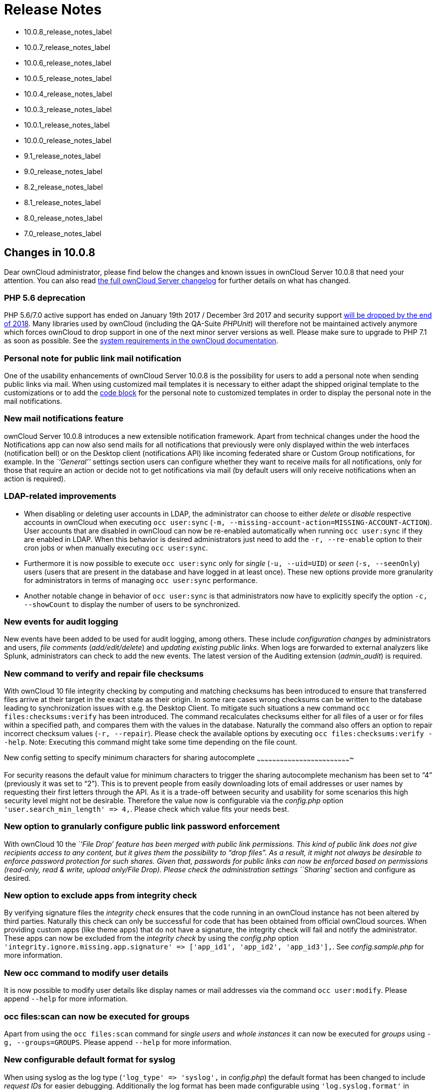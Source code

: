 Release Notes
=============

* 10.0.8_release_notes_label
* 10.0.7_release_notes_label
* 10.0.6_release_notes_label
* 10.0.5_release_notes_label
* 10.0.4_release_notes_label
* 10.0.3_release_notes_label
* 10.0.1_release_notes_label
* 10.0.0_release_notes_label
* 9.1_release_notes_label
* 9.0_release_notes_label
* 8.2_release_notes_label
* 8.1_release_notes_label
* 8.0_release_notes_label
* 7.0_release_notes_label

[[changes-in-10.0.8]]
Changes in 10.0.8
-----------------

Dear ownCloud administrator, please find below the changes and known
issues in ownCloud Server 10.0.8 that need your attention. You can also
read https://owncloud.org/changelog/server/[the full ownCloud Server
changelog] for further details on what has changed.

[[php-5.6-deprecation]]
PHP 5.6 deprecation
~~~~~~~~~~~~~~~~~~~

PHP 5.6/7.0 active support has ended on January 19th 2017 / December 3rd
2017 and security support
https://secure.php.net/supported-versions.php[will be dropped by the end
of 2018]. Many libraries used by ownCloud (including the QA-Suite
_PHPUnit_) will therefore not be maintained actively anymore which
forces ownCloud to drop support in one of the next minor server versions
as well. Please make sure to upgrade to PHP 7.1 as soon as possible. See
the
https://doc.owncloud.com/server/latest/admin_manual/installation/system_requirements.html#officially-recommended-supported-options[system
requirements in the ownCloud documentation].

[[personal-note-for-public-link-mail-notification]]
Personal note for public link mail notification
~~~~~~~~~~~~~~~~~~~~~~~~~~~~~~~~~~~~~~~~~~~~~~~

One of the usability enhancements of ownCloud Server 10.0.8 is the
possibility for users to add a personal note when sending public links
via mail. When using customized mail templates it is necessary to either
adapt the shipped original template to the customizations or to add the
https://github.com/owncloud/core/blob/stable10/core/templates/mail.php#L21-L25[code
block] for the personal note to customized templates in order to display
the personal note in the mail notifications.

[[new-mail-notifications-feature]]
New mail notifications feature
~~~~~~~~~~~~~~~~~~~~~~~~~~~~~~

ownCloud Server 10.0.8 introduces a new extensible notification
framework. Apart from technical changes under the hood the Notifications
app can now also send mails for all notifications that previously were
only displayed within the web interfaces (notification bell) or on the
Desktop client (notifications API) like incoming federated share or
Custom Group notifications, for example. In the _``General''_ settings
section users can configure whether they want to receive mails for all
notifications, only for those that require an action or decide not to
get notifications via mail (by default users will only receive
notifications when an action is required).

[[ldap-related-improvements]]
LDAP-related improvements
~~~~~~~~~~~~~~~~~~~~~~~~~

* When disabling or deleting user accounts in LDAP, the administrator
can choose to either _delete_ or _disable_ respective accounts in
ownCloud when executing `occ user:sync`
(`-m, --missing-account-action=MISSING-ACCOUNT-ACTION`). User accounts
that are disabled in ownCloud can now be re-enabled automatically when
running `occ user:sync` if they are enabled in LDAP. When this behavior
is desired administrators just need to add the `-r, --re-enable` option
to their cron jobs or when manually executing `occ user:sync`.
* Furthermore it is now possible to execute `occ user:sync` only for
_single_ (`-u, --uid=UID`) or _seen_ (`-s, --seenOnly`) users (users
that are present in the database and have logged in at least once).
These new options provide more granularity for administrators in terms
of managing `occ user:sync` performance.
* Another notable change in behavior of `occ user:sync` is that
administrators now have to explicitly specify the option
`-c, --showCount` to display the number of users to be synchronized.

[[new-events-for-audit-logging]]
New events for audit logging
~~~~~~~~~~~~~~~~~~~~~~~~~~~~

New events have been added to be used for audit logging, among others.
These include _configuration changes_ by administrators and users, _file
comments_ (_add/edit/delete_) and _updating existing public links_. When
logs are forwarded to external analyzers like Splunk, administrators can
check to add the new events. The latest version of the Auditing
extension (_admin_audit_) is required.

[[new-command-to-verify-and-repair-file-checksums]]
New command to verify and repair file checksums
~~~~~~~~~~~~~~~~~~~~~~~~~~~~~~~~~~~~~~~~~~~~~~~

With ownCloud 10 file integrity checking by computing and matching
checksums has been introduced to ensure that transferred files arrive at
their target in the exact state as their origin. In some rare cases
wrong checksums can be written to the database leading to
synchronization issues with e.g. the Desktop Client. To mitigate such
situations a new command `occ files:checksums:verify` has been
introduced. The command recalculates checksums either for all files of a
user or for files within a specified path, and compares them with the
values in the database. Naturally the command also offers an option to
repair incorrect checksum values (`-r, --repair`). Please check the
available options by executing `occ files:checksums:verify --help`.
Note: Executing this command might take some time depending on the file
count.

[[new-config-setting-to-specify-minimum-characters-for-sharing-autocomplete]]
New config setting to specify minimum characters for sharing
autocomplete
~~~~~~~~~~~~~~~~~~~~~~~~~~~~~~~~~~~~~~~~~~~~~~~~~~~~~~~~~~~~~~~~~~~~~~~~~

For security reasons the default value for minimum characters to trigger
the sharing autocomplete mechanism has been set to ``4'' (previously it
was set to ``2''). This is to prevent people from easily downloading
lots of email addresses or user names by requesting their first letters
through the API. As it is a trade-off between security and usability for
some scenarios this high security level might not be desirable.
Therefore the value now is configurable via the _config.php_ option
`'user.search_min_length' => 4,`. Please check which value fits your
needs best.

[[new-option-to-granularly-configure-public-link-password-enforcement]]
New option to granularly configure public link password enforcement
~~~~~~~~~~~~~~~~~~~~~~~~~~~~~~~~~~~~~~~~~~~~~~~~~~~~~~~~~~~~~~~~~~~

With ownCloud 10 the _``File Drop''_ feature has been merged with public
link permissions. This kind of public link does not give recipients
access to any content, but it gives them the possibility to ``drop
files''. As a result, it might not always be desirable to enforce
password protection for such shares. Given that, passwords for public
links can now be enforced based on permissions (_read-only, read &
write, upload only/File Drop_). Please check the administration settings
_``Sharing''_ section and configure as desired.

[[new-option-to-exclude-apps-from-integrity-check]]
New option to exclude apps from integrity check
~~~~~~~~~~~~~~~~~~~~~~~~~~~~~~~~~~~~~~~~~~~~~~~

By verifying signature files the _integrity check_ ensures that the code
running in an ownCloud instance has not been altered by third parties.
Naturally this check can only be successful for code that has been
obtained from official ownCloud sources. When providing custom apps
(like theme apps) that do not have a signature, the integrity check will
fail and notify the administrator. These apps can now be excluded from
the _integrity check_ by using the _config.php_ option
`'integrity.ignore.missing.app.signature' => ['app_id1', 'app_id2', 'app_id3'],`.
See _config.sample.php_ for more information.

[[new-occ-command-to-modify-user-details]]
New occ command to modify user details
~~~~~~~~~~~~~~~~~~~~~~~~~~~~~~~~~~~~~~

It is now possible to modify user details like display names or mail
addresses via the command `occ user:modify`. Please append `--help` for
more information.

[[occ-filesscan-can-now-be-executed-for-groups]]
occ files:scan can now be executed for groups
~~~~~~~~~~~~~~~~~~~~~~~~~~~~~~~~~~~~~~~~~~~~~

Apart from using the `occ files:scan` command for _single users_ and
_whole instances_ it can now be executed for _groups_ using
`-g, --groups=GROUPS`. Please append `--help` for more information.

[[new-configurable-default-format-for-syslog]]
New configurable default format for syslog
~~~~~~~~~~~~~~~~~~~~~~~~~~~~~~~~~~~~~~~~~~

When using syslog as the log type (`'log_type' => 'syslog',` in
_config.php_) the default format has been changed to include _request
IDs_ for easier debugging. Additionally the log format has been made
configurable using `'log.syslog.format'` in _config.php_. If you require
a certain log format, please check the new format and
_config.sample.php_ on how to change it.

[[new-config-option-to-enable-fallback-to-http-for-federated-shares]]
New config option to enable fallback to HTTP for federated shares
~~~~~~~~~~~~~~~~~~~~~~~~~~~~~~~~~~~~~~~~~~~~~~~~~~~~~~~~~~~~~~~~~

For security reasons federated sharing (sharing between different
ownCloud instances) strictly requires HTTPS (SSL/TLS). When this
behavior is undesired the insecure fallback to HTTP needs to be enabled
explicitly by setting `'sharing.federation.allowHttpFallback' => false,`
to `true` in _config.php_.

[[migration-related-to-auth_tokens-app-passwords]]
Migration related to auth_tokens (app passwords)
~~~~~~~~~~~~~~~~~~~~~~~~~~~~~~~~~~~~~~~~~~~~~~~~

Upgrading to 10.0.8 includes migrations related to _auth_tokens_ (_app
passwords_). When users have created _app passwords_ as separate
passwords for their clients the upgrade duration will increase depending
on user count. Please consider this when planning the upgrade.

[[changed-behavior-of-e-mail-autocomplete-for-public-link-share-dialog]]
Changed behavior of e-mail autocomplete for public link share dialog
~~~~~~~~~~~~~~~~~~~~~~~~~~~~~~~~~~~~~~~~~~~~~~~~~~~~~~~~~~~~~~~~~~~~

When the _``Sharing''_ settings option
`Allow users to send mail notifications for shared files` for public
links is enabled, users can send public links via mail from within the
web interface. The behavior of the autocomplete when entering mail
addresses in the public link share dialog has been changed. Previously
the autocomplete queried for local users, users from federated address
books and contacts from CardDAV/Contacts App. As public links are not
intended for sharing between ownCloud users (local/federated), those
have been removed. Contacts synchronized via CardDAV or created in the
Contacts app will still appear as suggestions.

[[notifications-sent-by-occ-can-now-include-links]]
Notifications sent by _occ_ can now include links
~~~~~~~~~~~~~~~~~~~~~~~~~~~~~~~~~~~~~~~~~~~~~~~~~

The command `occ:notifications:generate` can be used to send
notifications to individual users or groups. With 10.0.8 it is also
capable of including links to such notifications using the
`-l, --link=LINK` option. Please append `--help` for more information.
There is also
https://marketplace.owncloud.com/apps/announcementcenter[Announcementcenter]
to conduct such tasks from the web interface but it is currently limited
to send notifications to all users. For now administrators can use the
_occ_ command if more granularity is required.

[[global-option-for-cors-domains]]
Global option for CORS domains
~~~~~~~~~~~~~~~~~~~~~~~~~~~~~~

For security reasons ownCloud has a _Same-Origin-Policy_ that prevents
requests to ownCloud resources from other domains than the domain the
backend server is hosted on. If ownCloud resources should be accessible
from other domains, e.g. for a separate web frontend operated on a
different domain, administrators can now globally specify policy
exceptions via _CORS (Cross-Origin Resource Sharing)_ using
`'cors.allowed-domains'` in _config.php_. Please check
_config.sample.php_ for more information.

[[solved-known-issues]]
Solved known issues
~~~~~~~~~~~~~~~~~~~

* Bogus ``Login failed'' log entries have been removed (see
https://doc.owncloud.com/server/10.0/admin_manual/release_notes.html#changes-in-10-0-7[10.0.7
known issues])
* The _Provisioning API_ can now properly set default or zero quota
* User quota settings can be queried through _Provisioning API_
* A regression preventing a user from setting their e-mail address in
the settings page has been fixed
* File deletion as a guest user works correctly (trash bin permissions
are checked correctly)

[[known-issues]]
Known issues
~~~~~~~~~~~~

* Issues with multiple theme apps and Mail Template Editor

As of ownCloud Server 10.0.5 it is only possible to have one theme app
enabled simultaneously. When a theme app is enabled and the
administrator attempts to enable a second one this will result in an
error. However, when also having the Mail Template Editor enabled in
this scenario the administrators _``General''_ settings section
https://github.com/owncloud/core/issues/31134[will be displayed
incorrectly]. As a remedy administrators can either uninstall the second
theme app or disable the Mail Template Editor app.

* `occ transfer:ownership`
https://github.com/owncloud/core/issues/31150[does not transfer public
link shares if they were created by the target user (reshare)].

[[for-developers]]
For developers
~~~~~~~~~~~~~~

* The global JS variable ``oc_current_user'' was removed. Please use the
public method ``OC.getCurrentUser()'' instead.
* Lots of new Symfony events have been added for various user actions,
see changelog for details. Documentation ticket:
<https://github.com/owncloud/documentation/issues/3738>`_
* When requesting a private link there is a new HTTP response header
``Webdav-Location'' that contains the Webdav path to the requested file
while the ``Location'' still points at the frontend URL for viewing the
file.

[[changes-in-10.0.7]]
Changes in 10.0.7
-----------------

ownCloud Server 10.0.7 is a hotfix follow-up release that takes care of
an https://github.com/owncloud/core/issues/30157[issue regarding OAuth
authentication].

Please consider the ownCloud Server 10.0.5 release notes.

[[known-issues-1]]
Known issues
~~~~~~~~~~~~

* When using application passwords,
https://github.com/owncloud/core/issues/30157[log entries related to
``Login Failed'' will appear] and can be ignored. For people using
fail2ban or other account locking tools based on log parsing, please
apply
https://github.com/owncloud/core/commit/50c78a4bf4c2ab4194f40111b8a34b7e9cc17a14.patch[this
patch] with `patch -p1 < 50c78a4bf4c2ab4194f40111b8a34b7e9cc17a14.patch`
(https://github.com/owncloud/core/pull/30591[original pull request
here]).

[[changes-in-10.0.6]]
Changes in 10.0.6
-----------------

ownCloud Server 10.0.6 is a hotfix follow-up release that takes care of
an issue during the build process
(https://github.com/owncloud/core/pull/30265). Please consider the
ownCloud Server 10.0.5 release notes.

[[changes-in-10.0.5]]
Changes in 10.0.5
-----------------

Dear ownCloud administrator, please find below the changes and known
issues in ownCloud Server 10.0.5 that need your attention. You can also
read https://owncloud.org/changelog/server/[the full ownCloud Server
changelog] for further details on what has changed.

[[technology-preview-for-php-7.2-support]]
Technology preview for PHP 7.2 support
~~~~~~~~~~~~~~~~~~~~~~~~~~~~~~~~~~~~~~

ownCloud catches up with new web technologies. This has mainly been
introduced for the open-source community to test and give feedback. PHP
7.2 is not yet supported nor recommended for production scenarios.
ownCloud is going to fully support PHP 7.2 with the next major release.

[[php-intl-now-is-a-hard-requirement]]
php-intl now is a hard requirement
~~~~~~~~~~~~~~~~~~~~~~~~~~~~~~~~~~

Please make sure to have the PHP extension installed before upgrading.

[[changed-only-allow-a-single-active-theme-app]]
Changed: Only allow a single active theme app
~~~~~~~~~~~~~~~~~~~~~~~~~~~~~~~~~~~~~~~~~~~~~

The theming behavior has been changed so that only a single theme can be
active concurrently. This change ensures that themes can not interfere
in any way (e.g., override default theming in an arbitrary order).
Please make sure to have the desired theme enabled after upgrading.

[[removed-old-dropbox-external-storage-backend-dropbox-api-v1]]
Removed old Dropbox external storage backend (Dropbox API v1)
~~~~~~~~~~~~~~~~~~~~~~~~~~~~~~~~~~~~~~~~~~~~~~~~~~~~~~~~~~~~~

Please switch to the new _External Storage: Dropbox_ app
(https://marketplace.owncloud.com/apps/files_external_dropbox) with
Dropbox API v2 support to continue providing Dropbox external storages
to your users.

[[fixed-only-set-cors-headers-on-webdav-endpoint-when-origin-header-is-specified]]
Fixed: Only set CORS headers on WebDAV endpoint when Origin header is
specified
~~~~~~~~~~~~~~~~~~~~~~~~~~~~~~~~~~~~~~~~~~~~~~~~~~~~~~~~~~~~~~~~~~~~~~~~~~~~~~~

ownCloud Server 10.0.4 known issue is resolved.

[[fixes-and-improvements-for-the-mail-template-editor]]
Fixes and improvements for the Mail Template Editor
~~~~~~~~~~~~~~~~~~~~~~~~~~~~~~~~~~~~~~~~~~~~~~~~~~~

* Known issues are resolved: Mail Template Editor works again, got
support for app themes and additional templates were added for
customization.
* Mail Template Editor is still bundled with ownCloud Server but will
soon be released as a separate app to ownCloud Marketplace.
* Changelog:
https://github.com/owncloud/templateeditor/blob/release/0.2.0/CHANGELOG.md

[[known-issues-2]]
Known issues
~~~~~~~~~~~~

* When using application passwords,
https://github.com/owncloud/core/issues/30157[log entries related to
``Login Failed'' will appear], please upgrade to 10.0.7 and check the
fix mentionned in its release notes.

[[changes-in-10.0.4]]
Changes in 10.0.4
-----------------

Dear ownCloud administrator, please find below the changes and known
issues in ownCloud Server 10.0.4 that need your attention. You can also
read https://github.com/owncloud/core/blob/stable10/CHANGELOG.md[the
full ownCloud Server 10.0.4 changelog] for further details on what has
changed.

[[more-granular-sharing-restrictions]]
More granular sharing restrictions
~~~~~~~~~~~~~~~~~~~~~~~~~~~~~~~~~~

The ``__Restrict users to only share with users in their groups__''
option, in the Sharing settings, restricts users to only share with
groups which they are a member of, while simultaneously prohibiting
sharing with single users that do not belong to any of the users’
groups.

To make this more granular, we split this option into two parts and
added ``__Restrict users to only share with groups they are member
of__'', which differentiates between users and groups. Doing so makes it
possible to restrict users from sharing with all users of an
installation, limiting them to only being able to share with groups
which they are a member of, and vice versa.

[[configurable-solution-for-indistinguishable-user-display-names]]
Configurable solution for indistinguishable user display names
~~~~~~~~~~~~~~~~~~~~~~~~~~~~~~~~~~~~~~~~~~~~~~~~~~~~~~~~~~~~~~

The ownCloud sharing dialog displays users according to their display
name. As users can choose their display name in self-service (which can
be disabled in config.php) and display names are not unique, it is
possible that a user can’t distinguish sharing results. To cover this
case the displayed user identifiers are now configurable. In the Sharing
settings administrators can now configure the display of either mail
addresses or user ids.

[[added-occ-filesscan-repair-mode-to-repair-filecache-inconsistencies]]
Added ``occ files:scan'' repair mode to repair filecache inconsistencies
~~~~~~~~~~~~~~~~~~~~~~~~~~~~~~~~~~~~~~~~~~~~~~~~~~~~~~~~~~~~~~~~~~~~~~~~

We recommend to use this command when directed to do so in the upgrade
process. Please refer to link:[the occ command’s files:scan –repair
documentation] for more information.

[[detailed-mode-for-occ-securityroutes]]
Detailed mode for ``occ security:routes''
~~~~~~~~~~~~~~~~~~~~~~~~~~~~~~~~~~~~~~~~~

Administrators can use the output of this command when using a network
firewall, to check the appropriateness of configured rules or to get
assistance when setting up.

[[added-mode-of-operations-to-differentiate-between-single-instance-or-clustered-setup]]
Added mode of operations to differentiate between single-instance or
clustered setup
~~~~~~~~~~~~~~~~~~~~~~~~~~~~~~~~~~~~~~~~~~~~~~~~~~~~~~~~~~~~~~~~~~~~~~~~~~~~~~~~~~~~

As ownCloud needs to behave differently when operating in a clustered
setup versus a single instance setup, the new config.php option
`operation.mode` has been added. It can take one of two values:
`single-instance` and `clustered-instance`. For example:
`'operation.mode' => 'clustered-instance',`.

Currently the Market App (ownCloud Marketplace integration) does not
support clustered setups and can do harm when used for installing or
updating apps. The new config setting prevents this and other actions
that are undesired in cluster mode.

*When operating in a clustered setup, it is mandatory to set this
option.* Please check
https://doc.owncloud.com/server/latest/admin_manual/configuration/server/config_sample_php_parameters.html#mode-of-operation[the
config_sample_php_parameters documentation] for more information.

[[added-occ-davcleanup-chunks-command-to-clean-up-expired-uploads]]
Added occ dav:cleanup-chunks command to clean up expired uploads
~~~~~~~~~~~~~~~~~~~~~~~~~~~~~~~~~~~~~~~~~~~~~~~~~~~~~~~~~~~~~~~~

When file uploads are interrupted for any reason, already uploaded file
parts (chunks) remain in the underlying storage so that the file upload
can resume in a future upload attempt. However, resuming an upload is
only possible until the partial upload is expired and deleted,
respectively.

To clean up chunks (expire and delete) originating from unfinished
uploads, administrators can use this newly introduced command. The
default expiry time is two days, but it can be specified as a parameter
to the command. *It is recommended to configure CRON to execute this
background job regularly*.

It is not included in the regular ownCloud background jobs so that the
administrators have more flexibility in scheduling it. Please check
https://doc.owncloud.com/server/latest/admin_manual/configuration/server/background_jobs_configuration.html#cleanupchunks[the
background jobs configuration documentation] for more information.

[[administrators-can-now-exclude-files-from-integrity-check-in-config.php]]
Administrators can now exclude files from integrity check in config.php
~~~~~~~~~~~~~~~~~~~~~~~~~~~~~~~~~~~~~~~~~~~~~~~~~~~~~~~~~~~~~~~~~~~~~~~

When administrators did intentional changes to the ownCloud code they
now have the ability to exclude certain files from the integrity
checker. Please check ``config.sample.php'' for the usage of
`'integrity.excluded.files'`.

[[modification-time-value-of-files-is-now-64-bits-long]]
Modification time value of files is now 64 bits long
~~~~~~~~~~~~~~~~~~~~~~~~~~~~~~~~~~~~~~~~~~~~~~~~~~~~

When upgrading to 10.0.4 migrations may increase update duration
dependent on number of files.

[[updated-minimum-supported-browser-versions]]
Updated minimum supported browser versions
~~~~~~~~~~~~~~~~~~~~~~~~~~~~~~~~~~~~~~~~~~

Users with outdated browsers might get warnings. See
https://doc.owncloud.com/server/latest/admin_manual/installation/system_requirements.html#web-browser[the
list of supported browser versions].

[[known-issues-3]]
Known issues
~~~~~~~~~~~~

* When using application passwords,
https://github.com/owncloud/core/issues/30157[log entries related to
``Login Failed'' will appear], please upgrade to 10.0.7 and check the
fix mentioned in its release notes.

[[resolved-known-issues]]
10.0.3 resolved known issues
~~~~~~~~~~~~~~~~~~~~~~~~~~~~

* https://github.com/owncloud/core/issues/29156[SFTP external storages
with key pair mode work again]
* https://github.com/owncloud/core/issues/29240[Added support for
MariaDB 10.2.7+]
* https://github.com/owncloud/core/issues/29049[Encryption panel in
admin settings fixed to properly detect current mode after upgrade to
ownCloud 10]
* https://github.com/owncloud/core/pull/29261[Removed double quotes from
boolean values in status.php output]

[[known-issues-4]]
Known issues
~~~~~~~~~~~~

* Impersonate app 0.1.1 does not work with ownCloud Server 10.0.4.
Please update to
https://marketplace.owncloud.com/apps/impersonate[Impersonate 0.1.2] to
be able to use the feature with ownCloud 10.0.4.
* https://github.com/owncloud/core/issues/29793[Mounting ownCloud
storage via davfs does not work]

[[changes-in-10.0.3]]
Changes in 10.0.3
-----------------

Dear ownCloud administrator, please find below the changes and known
issues of ownCloud Server 10.0.3 that need your attention:

**The full ownCloud Server 10.0.3 changelog can be found here:
https://github.com/owncloud/core/blob/stable10/CHANGELOG.md**

* It is now possible to directly upgrade from 8.2.11 to 10.0.3 in a
single upgrade process.
* Added occ command to list routes which can help administrators setting
up network firewall rules.
* `occ upgrade' is now verbose by default. Administrators may need to
adjust scripts for automated setup/upgrade procedures that rely on `occ
upgrade' outputs.
* Reenabled medial search by default::
  ** Enables partial search in sharing dialog autocompletion (e.g. a
  user wants to share with the user ``Peter'': Entering ``pe'' will find
  the user, entering ``ter'' will only find the user if the option is
  enabled)
  ** New default is set to enabled as there is no performance impact
  anymore due to the introduction of the user account table in ownCloud
  Server 10.0.1.
  ** Please check the setting. You need to disable it explicitly if the
  functionality is undesired.
* All database columns that use the fileid have been changed to bigint
(64-bits). For large instances it is therefore highly recommended to
upgrade in order to avoid reaching limits.
* Upgrade and Market app information::
  ** Removed ``appstoreenabled'' setting from config.php. If you want to
  disable the app store / Marketplace integration, please disable the
  Market app.
  ** Added setting `upgrade.automatic-app-update' to config.php to
  disable automatic app updates with `occ upgrade' when Market app is
  enabled
  ** On upgrade from OC < 10 the Market app won’t be enabled if
  ``appstoreenabled'' was false in config.php.
* Clustering: Better support of read only config file and apps folder
* Default minimum desktop client version in config.php is now 2.2.4.

*Known issues*

* Added quotes in boolean result values of yourdomain/status.php output
* Setting up SFTP external storages with keypairs does not work.
https://github.com/owncloud/core/issues/28669
* If you have storage encryption enabled, the web UI for encryption will
ask again what mode you want to operate with even if you already had a
mode selected before. The administrator must select the mode they had
selected before. https://github.com/owncloud/core/issues/28985
* Uploading a folder in Chrome in a way that would overwrite an existing
folder can randomly fail (race conditions).
https://github.com/owncloud/core/issues/28844
* Federated shares can not be accepted in WebUI for SAML/Shibboleth
users
* For *MariaDB users*: Currently, Doctrine has no support for the
breaking changes introduced in MariaDB 10.2.7, and above. If you are on
MariaDB 10.2.7 or above, and have encountered the message ``1067 Invalid
default value for `lastmodified''',
https://gist.github.com/VicDeo/bb0689104baeb5ad2371d3fdb1a013ac/raw/04bb98e08719a04322ea883bcce7c3e778e3afe1/DoctrineMariaDB102.patch[please
apply this patch] to Doctrine. We expect this bug to be fixed in
ownCloud 10.0.4. For more information on the bug,
https://github.com/owncloud/core/issues/28695[check out the related
issue].
* When updating from ownCloud < 9.0 the CLI output may hang for some
time (potentially up to 20 minutes for big instances) whilst sharing is
updated. This can happen in a variety of places during the upgrade and
is to be expected. Please be patient as the update is performed and the
output will continue as normal.

[[changes-in-10.0.1]]
Changes in 10.0.1
-----------------

Hello ownCloud administrator, please read carefully to be prepared for
updates and operations of your ownCloud setup.

* *A new update path:* ownCloud 10.0.1 contains migration logic to allow
upgrading directly from 9.0 to 10.0.1.
* *Marketplace:* Please create an account for
https://marketplace.owncloud.com[the new marketplace]. Access to
optional ownCloud extensions and enterprise apps will be provided by the
marketplace from now on. Currently some apps are still shipped with the
tarballs / packages and will be moved to the marketplace in the near
future.
* *Apps:* _LDAP_, _gallery_, _activity_, _PDF viewer_, and _text editor_
were moved to the marketplace.
* *Updates with marketplace:* During the upgrade, enabled apps are also
updated by fetching new versions directly from the marketplace. If
during an update, sources for some apps are missing, and the ownCloud
instance has no access to the marketplace, the administrator needs to
disable these apps or manually download and provide the apps before
updating.
* *App updates:* Third party apps are not disabled anymore when
upgrading.
* *Upgrade migration test:* The upgrade migration test has been removed;
see migration_test_label. (Option `--skip-migration-tests` removed from
update command).

The template editor app is not included in the 10.0.1 release due to
technical reasons, but will be distributed via the marketplace. However,
you can still
edit template files manually <using_email_templates_label>.

[[settings]]
Settings
~~~~~~~~

* *Settings design:* Admin, personal pages, and app management are now
merged together into a single ``Settings'' entry.
* *Disable users:* The ability to disable users in the user management
panel has been added.
* *Password Policy:* Rules now apply not only to link passwords but also
to user passwords.

[[infrastructure]]
Infrastructure
~~~~~~~~~~~~~~

* *Client:* You need to update to
https://doc.owncloud.com/desktop/latest/[the latest desktop client
version].
* *Cron jobs:* The user account table has been reworked. As a result the
Cron job for
link:configuration/server/occ_command.html#syncing-user-accounts[syncing
user backends], e.g., LDAP, needs to be configured.
* *Logfiles:* App logs, e.g., auditing and owncloud.log, can now be
split, see:
https://doc.owncloud.org/server/latest/admin_manual/configuration/server/config_sample_php_parameters.html#logging.

[[known-issues-5]]
Known Issues
~~~~~~~~~~~~

[[converting-the-database-type-doesnt-work]]
Converting the Database Type doesn’t work
^^^^^^^^^^^^^^^^^^^^^^^^^^^^^^^^^^^^^^^^^

Converting a Database from e.g. `SQLite` to `MySQL` or `PostgreSQL` with
the `occ db:convert-type` currently doesn’t work. See
https://github.com/owncloud/core/issues/27075 for more info.

[[installing-the-ldap-user-backend-will-trigger-the-installation-twice]]
Installing the LDAP user backend will trigger the installation twice
^^^^^^^^^^^^^^^^^^^^^^^^^^^^^^^^^^^^^^^^^^^^^^^^^^^^^^^^^^^^^^^^^^^^

This causes an SQL error such as the following:

[source,sourceCode,console]
----
sudo -u www-data ./occ market:install user_ldap

user_ldap: Installing new app ...
user_ldap: An exception occurred while executing 'CREATE TABLE `ldap_user_mapping` (`ldap_dn` VARCHAR(255) DEFAULT '' NOT NULL, `owncloud_name` VARCHAR(255) DEFAULT '' NOT NULL, `directory_uuid` VARCHAR(255) DEFAULT '' NOT NULL, UNIQUE INDEX ldap_dn_users (`ldap_dn`), PRIMARY KEY(`owncloud_name`)) DEFAULT CHARACTER SET utf8mb4 COLLATE utf8mb4_bin ENGINE = InnoDB ROW_FORMAT = compressed':

SQLSTATE[42S01]: Base table or view already exists: 1050 Table 'ldap_user_mapping' already exists
----

This can be safely ignored. And the app can be used after enabling it.
Please be aware that when upgrading an existing ownCloud installation
that already has `user_ldap` this error will not occur. It was fixed by
https://github.com/owncloud/core/pull/27982. However, this could happen
for other apps as well that use `database.xml`. If it does please use
the same workaround.

[[saml-authentication-only-works-for-users-synced-with-occ-usersync]]
SAML authentication only works for users synced with `occ user:sync`
^^^^^^^^^^^^^^^^^^^^^^^^^^^^^^^^^^^^^^^^^^^^^^^^^^^^^^^^^^^^^^^^^^^^

We will re-enable SSO for LDAP users with an update of the app in the
market after completing internal testing.

[[the-web-ui-prevents-uninstalling-apps-marked-as-shipped-e.g.-user_ldap]]
The web UI prevents uninstalling apps marked as shipped, e.g.,
`user_ldap`
^^^^^^^^^^^^^^^^^^^^^^^^^^^^^^^^^^^^^^^^^^^^^^^^^^^^^^^^^^^^^^^^^^^^^^^^^^

To uninstall, disable the app with occ and rm the app directory.

[[moving-files-around-in-external-storages-outside-of-owncloud-will-invalidate-the-metadata]]
Moving files around in external storages outside of ownCloud will
invalidate the metadata
^^^^^^^^^^^^^^^^^^^^^^^^^^^^^^^^^^^^^^^^^^^^^^^^^^^^^^^^^^^^^^^^^^^^^^^^^^^^^^^^^^^^^^^^^

All shares, comments, and tags on the moved files will be lost.

[[existing-ldap-users-only-show-up-in-the-user-management-page-and-the-share-dialog-after-being-synced]]
Existing LDAP users only show up in the user management page and the
share dialog after being synced
^^^^^^^^^^^^^^^^^^^^^^^^^^^^^^^^^^^^^^^^^^^^^^^^^^^^^^^^^^^^^^^^^^^^^^^^^^^^^^^^^^^^^^^^^^^^^^^^^^^^

The account table introduced in ownCloud 10.0.0 significantly reduces
LDAP communication overhead. Password checks are yet to be accounted
for. LDAP user metadata in the account table will be updated when users
log in or when the administrator runs
`occ user:sync "OCA\User_LDAP\User_Proxy"`. We recommend
setting up a nightly Cron job <cron_job_label> to keep metadata of users
not actively logging in up to date.

[[error-pages-will-not-use-the-configured-theme-but-will-instead-fall-back-to-the-community-default]]
Error pages will not use the configured theme but will instead fall back
to the community default
^^^^^^^^^^^^^^^^^^^^^^^^^^^^^^^^^^^^^^^^^^^^^^^^^^^^^^^^^^^^^^^^^^^^^^^^^^^^^^^^^^^^^^^^^^^^^^^^^

[[changes-in-10.0.0]]
Changes in 10.0.0
-----------------

* PHP 7.1 support added (supported PHP versions are 5.6 and 7.0+)
* The upgrade migration test has been removed; see migration_test_label.
(Option `"--skip-migration-tests"` removed from update command)
* Requires to use the latest desktop client version 2.3
* Third party apps are not disabled anymore when upgrading
* User account table has been reworked. CRON job for syncing with e.g.
LDAP needs to be configured (see
https://doc.owncloud.com/server/latest/admin_manual/configuration/server/occ_command.html#syncing-user-accounts)
* LDAP app is not released with ownCloud 10.0.0 and will be released on
the marketplace after some more QA
* files_drop app is not shipped anymore as it’s integrated with core
now. Since migrations are not possible you will have to reconfigure your
drop folders (in the `Public Link' section of the sharing dialog of the
respective folders).
* SAML/Shibboleth with device-specific app passwords: No migration
possible; Users need to regenerate device-specific app passwords in the
WebUI and enter those in their clients.
* For security reasons status.php can now be configured in config.php to
not return server version information anymore (`version.hide'; default
`false'). As clients still depend on version information this is not yet
recommended. The default will change to `true' with 10.0.2 once clients
are ready.
* Order of owncloud.log entries changed a bit, please review any
application (e.g. fail2ban rules) relying on this file
* External storages::
  ** FTP external storage moved to a separate app
  (https://marketplace.owncloud.com/apps/files_external_ftp)
  ** ``Local'' storage type can now be disabled by sysadmin in
  config.php (to prevent users mounting the local file system)

Full changelog:
https://github.com/owncloud/core/wiki/ownCloud-10.0-Features

[[changes-in-9.1]]
Changes in 9.1
--------------

*General*

* Background jobs (cron) can now run in parallel
* Update notifications in client via API - You can now be notified in
your desktop client about available updates for core and apps. The
notifications are made available via the notifications API.
* Multi-bucket support for primary objectstore integration
* Support for Internet Explorer below version 11 was dropped
* Symlinks pointing outside of the data directory are disallowed. Please
use the configuration/files/external_storage_configuration_gui with the
configuration/files/external_storage/local storage backend instead.
* Removed `dav:migrate-calendars` and `dav:migrate-addressbooks`
commands for `occ`. Users planning to upgrade from ownCloud 9.0 or below
to ownCloud 9.1 needs to make sure that their calendars and address
books are correctly migrated *before* continuing to upgrade to 9.1.

*Authentication*

* Pluggable authentication: plugin system that supports different
authentication schemes
* Token-based authentication
* Ability to invalidate sessions
* List connected browsers/devices in the personal settings page. Allows
the user to disconnect browsers/devices.
* Device-specific passwords/tokens, can be generated in the personal
page and revoked
* Disable users and automatically revoke their sessions
* Detect disabled LDAP users or password changes and revoke their
sessions
* Log in with email address
* Configuration option to enforce token-based login outside the web UI
* Two Factor authentication plug-in system
* OCC command added to (temporarily) disable/enable two-factor
authentication for single users

The current desktop and mobile client versions do not support two-factor
yet, this will be added later. It is already possible to generate a
device specific password and enter that in the current client versions.

*Files app*

* Ability to toggle displaying hidden files
* Remember sort order
* Permalinks for internal shares
* Visual cue when dragging in files app
* Autoscroll file list when dragging files
* Upload progress estimate

*Federated sharing*

* Ability to create federated shares with CRUDS permissions
* Resharing a federated share does not create a chain of shares any more
but connects the share owner’s server to the reshare recipient

*External storage*

* UTF-8 NFD encoding compatibility support for NFD file names stored
directly on external storages (new mount option in external storage
admin page)
* Direct links to the configuration pages for setting up a GDrive or
Dropbox application for use with ownCloud
* Some performance and memory usage improvements for GDrive, stream
download and chunk upload
* Performance and memory usage improvements for Dropbox with stream
download
* GDrive library update provides exponential backoff which will reduce
rate limit errors

*Shibboleth*

* The WebDAV endpoint was changed from `/remote.php/webdav` to
`/remote.php/dav`. You need to check your Apache configuration if you
have exceptions or rules for WebDAV configured.

*Minor additions*

* Support for print style sheets
* Command line based update will now be suggested if the instance is
bigger to avoid potential timeouts
* Web updater will be disabled if LDAP or shibboleth are installed
* DB/application update process now shows better progress information
* Added `occ files:scan --unscanned` to only scan folders that haven’t
yet been explored on external storages
* Chunk cache TTL can now be configured
* Added warning for wrongly configured database transactions, helps
prevent ``database is locked'' issues
* Use a capped memory cache to reduce memory usage especially in
background jobs and the file scanner
* Allow login by email
* Respect CLASS property in calendar events
* Allow addressbook export using VCFExportPlugin
* Birthdays are also generated based on shared addressbooks

*For developers*

* New DAV endpoint with a new chunking protocol aiming to solve many
issues like timeouts (not used by clients yet)
* New webdav property for share permissions
* Background repair steps can be specified info.xml
* Background jobs (cron) can now be declared in info.xml
* Apps can now define repair steps to run at install/uninstall time
* Export contact images via Sabre DAV plugin
* Sabre DAV’s browser plugin is available in debug mode to allow easier
development around webdav

*Technical debt*

* PSR-4 autoloading forced for `OC\` and `OCP\`, optional for `OCA\`
docs at
https://doc.owncloud.org/server/latest/developer_manual/app/classloader.html
* More cleanup of the sharing code (ongoing)

[[changes-in-9.0]]
Changes in 9.0
--------------

9.0 requires .ico files for favicons. This will change in 9.1, which
will use .svg files. See
https://doc.owncloud.org/server/latest/developer_manual/core/theming.html#changing-favicon[Changing
favicon] in the Developer Manual.

Home folder rule is enforced in the user_ldap application in new
ownCloud installations; see configuration/user/user_auth_ldap. This
affects ownCloud 8.0.10, 8.1.5 and 8.2.0 and up.

The Calendar and Contacts apps have been rewritten and the CalDAV and
CardDAV backends of these apps were merged into ownCloud core. During
the upgrade existing Calendars and Addressbooks are automatically
migrated (except when using the `IMAP user backend`). As a fallback for
failed upgrades, when using the `IMAP user backend` or as an option to
test a migration `dav:migrate-calendars` and/or
`dav:migrate-addressbooks` scripts are available (*only in ownCloud
9.0*) via the `occ` command. See configuration/server/occ_command.

After upgrading to ownCloud 9.0 and *before* continuing to upgrade to
9.1 make sure that all of your and your users Calendars and Addressbooks
are migrated correctly. Especially when using the `IMAP user backend`
(other user backends might be also affected) you need to manually run
the mentioned `occ` migration commands described above.

Updates on systems with large datasets will take longer, due to the
addition of checksums to the ownCloud database. See
https://github.com/owncloud/core/issues/22747.

Linux packages are available from our
https://download.owncloud.org/download/repositories/stable/owncloud/[official
download repository] . New in 9.0: split packages. `owncloud` installs
ownCloud plus dependencies, including Apache and PHP. `owncloud-files`
installs only ownCloud. This is useful for custom LAMP stacks, and
allows you to install your own LAMP apps and versions without packaging
conflicts with ownCloud. See installation/linux_installation.

New option for the ownCloud admin to enable or disable sharing on
individual external mountpoints (see
external_storage_mount_options_label). Sharing on such mountpoints is
disabled by default.

[[enterprise-9.0]]
Enterprise 9.0
~~~~~~~~~~~~~~

owncloud-enterprise packages are no longer available for CentOS 6,
RHEL6, Debian 7, or any version of Fedora. A new package,
owncloud-enterprise-files, is available for all supported platforms,
including the above. This new package comes without dependencies, and is
installable on a larger number of platforms. System administrators must
install their own LAMP stacks and databases. See
https://owncloud.org/blog/time-to-upgrade-to-owncloud-9-0/

[[changes-in-8.2]]
Changes in 8.2
--------------

New location for Linux package repositories; ownCloud admins must
manually change to the new repos. See maintenance/upgrade

PHP 5.6.11+ breaks the LDAP wizard with a `Could not connect to LDAP'
error. See https://github.com/owncloud/core/issues/20020.

`filesystem_check_changes` in `config.php` is set to 0 by default. This
prevents unnecessary update checks and improves performance. If you are
using external storage mounts such as NFS on a remote storage server,
set this to 1 so that ownCloud will detect remote file changes.

XSendFile support has been removed, so there is no longer support for
link:[serving static files
<https://doc.owncloud.org/server/latest/admin_manual/configuration/files/
serving_static_files_configuration.html>] from your ownCloud server.

LDAP issue: 8.2 uses the `memberof` attribute by default. If this is not
activated on your LDAP server your user groups will not be detected, and
you will see this message in your ownCloud log:
`Error PHP Array to string  conversion at /var/www/html/owncloud/lib/private/template/functions.php#36`.
Fix this by disabling the `memberof` attribute on your ownCloud server
with the `occ` command, like this example on Ubuntu Linux:

....
sudo -u www-data php occ ldap:set-config "s01" useMemberOfToDetectMembership 0
....

Run `sudo -u www-data php occ ldap:show-config` to find the correct
`sNN` value; if there is not one then use empty quotes, `""`. (See
configuration/server/occ_command.)

Users of the Linux Package need to update their repository setup as
described in this
https://owncloud.org/blog/upgrading-to-owncloud-server-8-2/[blogpost].

[[changes-in-8.1]]
Changes in 8.1
--------------

Use APCu only if available in version 4.0.6 and higher. If you install
an older version, you will see a
`APCu below version 4.0.6 is installed, for stability and performance reasons we recommend to update to a newer APCu version`
warning on your ownCloud admin page.

SMB external storage now based on `php5-libsmbclient`, which must be
downloaded from the ownCloud software repositories (link:[installation
instructions
<https://software.opensuse.org/download.html?project=isv%3AownCloud%3Acommunity%
3A8.1&package=php5-libsmbclient>]).

``Download from link'' feature has been removed.

The `.htaccess` and `index.html` files in the `data/` directory are now
updated after every update. If you make any modifications to these files
they will be lost after updates.

The SabreDAV browser at `/remote.php/webdav` has been removed.

Using ownCloud without a `trusted_domain` configuration will not work
anymore.

The logging format for failed logins has changed and considers now the
proxy configuration in `config.php`.

A default set of security and privacy HTTP headers have been added to
the ownCloud `.htaccess` file, and ownCloud administrators may now
customize which headers are sent.

More strict SSL certificate checking improves security but can result in
``cURL error 60: SSL certificate problem: unable to get local issuer
certificate'' errors with certain broken PHP versions. Please verify
your SSL setup, update your PHP or contact your vendor if you receive
these errors.

The persistent file-based cache (e.g. used by LDAP integration) has been
dropped and replaced with a memory-only cache, which must be explicitly
configured. See configuration/user/user_auth_ldap. Memory cache
configuration for the ownCloud server is no longer automatic, requiring
installation of your desired cache backend and configuration in
`config.php` (see configuration/server/caching_configuration.)

The `OC_User_HTTP` backend has been removed. Administrators are
encouraged to use the `user_webdavauth` application instead.

ownCloud ships now with its own root certificate bundle derived from
Mozilla’s root certificates file. The system root certificate bundle
will not be used anymore for most requests.

When you upgrade from ownCloud 8.0, with encryption enabled, to 8.1, you
must enable the new encryption backend and migrate your encryption keys.
See upgrading_encryption_label.

Encryption can no longer be disabled in ownCloud 8.1. It is planned to
re-add this feature to the command line client for a future release.

It is not recommended to upgrade encryption-enabled systems from
ownCloud Server 8.0 to version 8.1.0 as there is a chance the migration
will break. We recommend migrating to the first bugfix release, ownCloud
Server 8.1.1.

Due to various technical issues, by default desktop sync clients older
than 1.7 are not allowed to connect and sync with the ownCloud server.
This is configurable via the `minimum.supported.desktop.version` switch
in `config.php`.

Previews are now generated at a maximum size of 2048 x 2048 pixels. This
is configurable via the `preview_max_x` and `preview_max_y` switches in
`config.php`.

The ownCloud 8 server is not supported on any version of Windows.

The 8.1.0 release has a minor bug which makes application updates fail
at first try. Reload the apps page and try again, and the update will
succeed.

The `forcessl` option within the `config.php` and the `Enforce SSL`
option within the Admin-Backend was removed. This now needs to be
configured like described in use_https_label.

WebDAV file locking was removed in ownCloud 8.1 which causes Finder on
Mac OS X to mount WebDAV read-only.

[[enterprise-8.1]]
Enterprise 8.1
~~~~~~~~~~~~~~

The SharePoint Drive application does not verify the SSL certificate of
the SharePoint server or the ownCloud server, as it is expected that
both devices are in the same trusted environment.

[[changes-in-8.0]]
Changes in 8.0
--------------

[[manual-ldap-port-configuration]]
Manual LDAP Port Configuration
~~~~~~~~~~~~~~~~~~~~~~~~~~~~~~

When you are configuring the LDAP user and group backend application,
ownCloud may not auto-detect the LDAP server’s port number, so you will
need to enter it manually.

[[no-preview-icon-on-text-files]]
No Preview Icon on Text Files
~~~~~~~~~~~~~~~~~~~~~~~~~~~~~

There is no preview icon displayed for text files when the file contains
fewer than six characters.

[[remote-federated-cloud-share-cannot-be-reshared-with-local-users]]
Remote Federated Cloud Share Cannot be Reshared With Local Users
~~~~~~~~~~~~~~~~~~~~~~~~~~~~~~~~~~~~~~~~~~~~~~~~~~~~~~~~~~~~~~~~

When you mount a Federated Cloud share from a remote ownCloud server,
you cannot re-share it with your local ownCloud users. (See
configuration/files/federated_cloud_sharing_configuration to learn more
about federated cloud sharing)

[[manually-migrate-encryption-keys-after-upgrade]]
Manually Migrate Encryption Keys after Upgrade
~~~~~~~~~~~~~~~~~~~~~~~~~~~~~~~~~~~~~~~~~~~~~~

If you are using the Encryption application and upgrading from older
versions of ownCloud to ownCloud 8.0, you must manually migrate your
encryption keys. See upgrading_encryption_label.

[[windows-server-not-supported]]
Windows Server Not Supported
~~~~~~~~~~~~~~~~~~~~~~~~~~~~

Windows Server is not supported in ownCloud 8.

[[php-5.3-support-dropped]]
PHP 5.3 Support Dropped
~~~~~~~~~~~~~~~~~~~~~~~

PHP 5.3 is not supported in ownCloud 8, and PHP 5.4 or better is
required.

[[disable-apache-multiviews]]
Disable Apache Multiviews
~~~~~~~~~~~~~~~~~~~~~~~~~

If Multiviews are enabled in your Apache configuration, this may cause
problems with content negotiation, so disable Multiviews by removing it
from your Apache configuration. Look for lines like this:

....
<Directory /var/www/owncloud>
Options Indexes FollowSymLinks Multiviews
....

Delete `Multiviews` and restart Apache.

[[owncloud-does-not-follow-symlinks]]
ownCloud Does Not Follow Symlinks
~~~~~~~~~~~~~~~~~~~~~~~~~~~~~~~~~

ownCloud’s file scanner does not follow symlinks, which could lead to
infinite loops. To avoid this do not use soft or hard links in your
ownCloud data directory.

[[no-commas-in-group-names]]
No Commas in Group Names
~~~~~~~~~~~~~~~~~~~~~~~~

Creating an ownCloud group with a comma in the group name causes
ownCloud to treat the group as two groups.

[[hebrew-file-names-too-large-on-windows]]
Hebrew File Names Too Large on Windows
~~~~~~~~~~~~~~~~~~~~~~~~~~~~~~~~~~~~~~

On Windows servers Hebrew file names grow to five times their original
size after being translated to Unicode.

[[google-drive-large-files-fail-with-500-error]]
Google Drive Large Files Fail with 500 Error
~~~~~~~~~~~~~~~~~~~~~~~~~~~~~~~~~~~~~~~~~~~~

Google Drive tries to download the entire file into memory, then write
it to a temp file, and then stream it to the client, so very large file
downloads from Google Drive may fail with a 500 internal server error.

[[encrypting-large-numbers-of-files]]
Encrypting Large Numbers of Files
~~~~~~~~~~~~~~~~~~~~~~~~~~~~~~~~~

When you activate the Encryption application on a running server that
has large numbers of files, it is possible that you will experience
timeouts. It is best to activate encryption at installation, before
accumulating large numbers of files on your ownCloud server.

[[enterprise-8.0]]
Enterprise 8.0
~~~~~~~~~~~~~~

[[sharepoint-drive-ssl-not-verified]]
Sharepoint Drive SSL Not Verified
^^^^^^^^^^^^^^^^^^^^^^^^^^^^^^^^^

The SharePoint Drive application does not verify the SSL certificate of
the SharePoint server or the ownCloud server, as it is expected that
both devices are in the same trusted environment.

[[no-federated-cloud-sharing-with-shibboleth]]
No Federated Cloud Sharing with Shibboleth
^^^^^^^^^^^^^^^^^^^^^^^^^^^^^^^^^^^^^^^^^^

Federated Cloud Sharing (formerly Server-to-Server file sharing)does not
work with Shibboleth .

[[direct-uploads-to-swift-do-not-appear-in-owncloud]]
Direct Uploads to SWIFT do not Appear in ownCloud
^^^^^^^^^^^^^^^^^^^^^^^^^^^^^^^^^^^^^^^^^^^^^^^^^

When files are uploaded directly to a SWIFT share mounted as external
storage in ownCloud, the files do not appear in ownCloud. However, files
uploaded to the SWIFT mount through ownCloud are listed correctly in
both locations.

[[swift-objectstore-incompatible-with-encryption-app]]
SWIFT Objectstore Incompatible with Encryption App
^^^^^^^^^^^^^^^^^^^^^^^^^^^^^^^^^^^^^^^^^^^^^^^^^^

The current SWIFT implementation is incompatible with any application
that uses direct file I/O and circumvents the ownCloud virtual
filesystem. Using the Encryption application on a SWIFT object store
incurs twice as many HTTP requests and increases latency significantly.

[[application-store-is-back]]
application Store is Back
^^^^^^^^^^^^^^^^^^^^^^^^^

The ownCloud application Store has been re-enabled in ownCloud 8. Note
that third-party apps are not supported.

[[changes-in-7.0]]
Changes in 7.0
--------------

[[manual-ldap-port-configuration-1]]
Manual LDAP Port Configuration
~~~~~~~~~~~~~~~~~~~~~~~~~~~~~~

When you are configuring the LDAP user and group backend application,
ownCloud may not auto-detect the LDAP server’s port number, so you will
need to enter it manually.

[[ldap-search-performance-improved]]
LDAP Search Performance Improved
~~~~~~~~~~~~~~~~~~~~~~~~~~~~~~~~

Prior to 7.0.4, LDAP searches were substring-based and would match
search attributes if the substring occurred anywhere in the attribute
value. Rather, searches are performed on beginning attributes. With
7.0.4, searches will match at the beginning of the attribute value only.
This provides better performance and a better user experience.

Substring searches can still be performed by prepending the search term
with ``*''.For example, a search for `te` will find Terri, but not Nate:

....
occ ldap:search "te"
....

If you want to broaden the search to include Nate, then search for
`*te`:

....
occ ldap:search "*te"
....

Refine searches by adjusting the `User Search Attributes` field of the
Advanced tab in your LDAP configuration on the Admin page. For example,
if your search attributes are `givenName` and `sn` you can find users by
first name + last name very quickly. For example, you’ll find Terri
Hanson by searching for `te ha`. Trailing whitespaces are ignored.

[[protecting-owncloud-on-iis-from-data-loss]]
Protecting ownCloud on IIS from Data Loss
~~~~~~~~~~~~~~~~~~~~~~~~~~~~~~~~~~~~~~~~~

Under certain circumstances, running your ownCloud server on IIS could
be at risk of data loss. To prevent this, follow these steps.

* In your ownCloud server configuration file,
`owncloud\config\config.php`, set `config_is_read_only` to true.
* Set the `config.php` file to read-only.
* When you make server updates `config.php` must be made writeable. When
your updates are completed re-set it to read-only.

[[antivirus-application-modes]]
Antivirus Application Modes
~~~~~~~~~~~~~~~~~~~~~~~~~~~

The Antivirus application offers three modes for running the ClamAV
anti-virus scanner: as a daemon on the ownCloud server, a daemon on a
remote server, or an executable mode that calls `clamscan` on the local
server. We recommend using one of the daemon modes, as they are the most
reliable.

[[enable-only-for-specific-groups-fails]]
``Enable Only for Specific Groups'' Fails
~~~~~~~~~~~~~~~~~~~~~~~~~~~~~~~~~~~~~~~~~

Some ownCloud applications have the option to be enabled only for
certain groups. However, when you select specific groups they do not get
access to the app.

[[changes-to-file-previews]]
Changes to File Previews
~~~~~~~~~~~~~~~~~~~~~~~~

For security and performance reasons, file previews are available only
for image files, covers of MP3 files, and text files, and have been
disabled for all other filetypes. Files without previews are represented
by generic icons according to their file types.

[[gb-limit-on-sftp-transfers]]
4GB Limit on SFTP Transfers
~~~~~~~~~~~~~~~~~~~~~~~~~~~

Because of limitations in `phpseclib`, you cannot upload files larger
than 4GB over SFTP.

[[not-enough-space-available-on-file-upload]]
``Not Enough Space Available'' on File Upload
~~~~~~~~~~~~~~~~~~~~~~~~~~~~~~~~~~~~~~~~~~~~~

Setting user quotas to `unlimited` on an ownCloud installation that has
unreliable free disk space reporting– for example, on a shared hosting
provider– may cause file uploads to fail with a ``Not Enough Space
Available'' error. A workaround is to set file quotas for all users
instead of `unlimited`.

[[no-more-expiration-date-on-local-shares]]
No More Expiration Date On Local Shares
~~~~~~~~~~~~~~~~~~~~~~~~~~~~~~~~~~~~~~~

In older versions of ownCloud, you could set an expiration date on both
local and public shares. Now you can set an expiration date only on
public shares, and local shares do not expire when public shares expire.

[[zero-quota-not-read-only]]
Zero Quota Not Read-Only
~~~~~~~~~~~~~~~~~~~~~~~~

Setting a user’s storage quota should be the equivalent of read-only,
however, users can still create empty files.

[[enterprise-7.0]]
Enterprise 7.0
~~~~~~~~~~~~~~

[[no-federated-cloud-sharing-with-shibboleth-1]]
No Federated Cloud Sharing with Shibboleth
^^^^^^^^^^^^^^^^^^^^^^^^^^^^^^^^^^^^^^^^^^

Federated Cloud Sharing (formerly Server-to-Server file sharing) does
not work with Shibboleth .

[[windows-network-drive]]
Windows Network Drive
^^^^^^^^^^^^^^^^^^^^^

Windows Network Drive runs only on Linux servers because it requires the
Samba client, which is included in all Linux distributions.

`php5-libsmbclient` is also required, and there may be issues with older
versions of `libsmbclient`; see Using External Storage > Installing and
Configuring the Windows Network Drive application in the Enterprise
Admin manual for more information.

By default CentOS has activated SELinux, and the `httpd` process can not
make outgoing network connections. This will cause problems with curl,
LDAP and samba libraries. Again, see Using External Storage > Installing
and Configuring the Windows Network Drive application in the Enterprise
Admin manual for instructions.

[[sharepoint-drive-ssl]]
Sharepoint Drive SSL
^^^^^^^^^^^^^^^^^^^^

The SharePoint Drive application does not verify the SSL certificate of
the SharePoint server or the ownCloud server, as it is expected that
both devices are in the same trusted environment.

[[shibboleth-and-webdav-incompatible]]
Shibboleth and WebDAV Incompatible
^^^^^^^^^^^^^^^^^^^^^^^^^^^^^^^^^^

Shibboleth and standard WebDAV are incompatible, and cannot be used
together in ownCloud. If Shibboleth is enabled, the ownCloud client uses
an extended WebDAV protocol

[[no-sqlite]]
No SQLite
^^^^^^^^^

SQLite is no longer an installation option for ownCloud Enterprise
Edition, as it not suitable for multiple-user installations or managing
large numbers of files.

[[no-application-store]]
No Application Store
^^^^^^^^^^^^^^^^^^^^

The application Store is disabled for the Enterprise Edition.

[[ldap-home-connector-linux-only]]
LDAP Home Connector Linux Only
^^^^^^^^^^^^^^^^^^^^^^^^^^^^^^

The LDAP Home Connector application requires Linux (with MySQL, MariaDB,
or PostgreSQL) to operate correctly.
